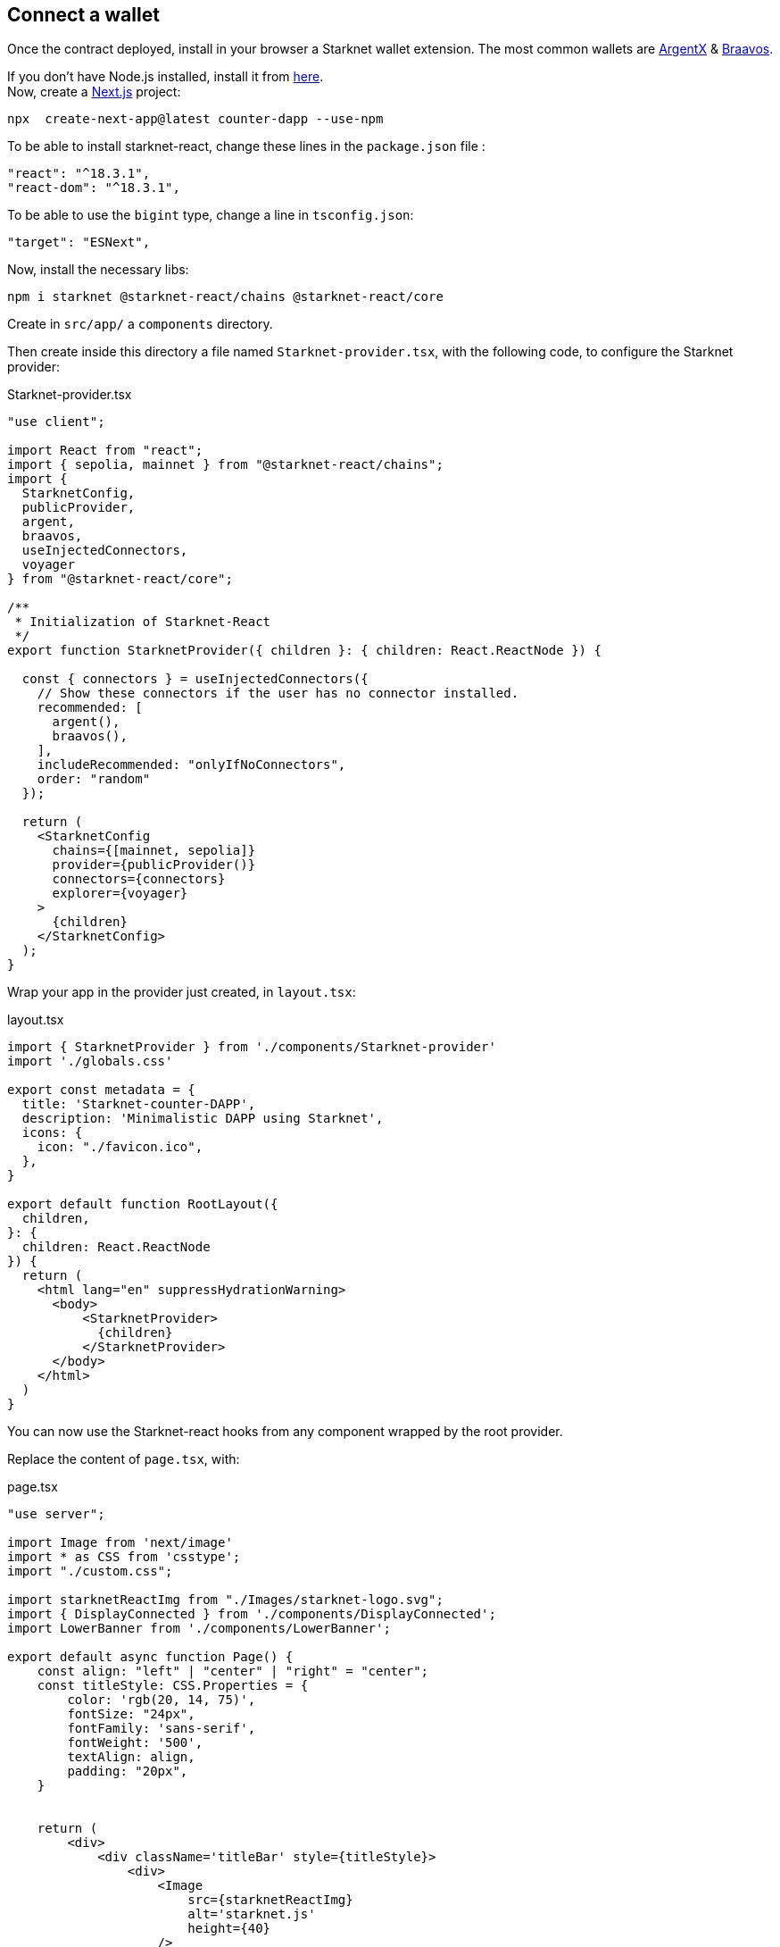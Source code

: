 [id="counter-dapp"]
== Connect a wallet

Once the contract deployed, install in your browser a Starknet wallet extension. The most common wallets are https://www.argent.xyz/argent-x[ArgentX] & https://braavos.app/[Braavos].

If you don’t have Node.js installed, install it from https://nodejs.org/en/[here]. +
Now, create a https://nextjs.org/docs/app/getting-started/installation[Next.js] project:

[source, bash]
----
npx  create-next-app@latest counter-dapp --use-npm
----

To be able to install starknet-react, change these lines in the `package.json` file :

[source, json]
----
"react": "^18.3.1",
"react-dom": "^18.3.1",
----

To be able to use the `bigint` type, change a line in `tsconfig.json`:

[source, json]
----
"target": "ESNext",
----

Now, install the necessary libs:

[source, bash]
----
npm i starknet @starknet-react/chains @starknet-react/core
----

Create in `src/app/` a `components` directory. 

Then create inside this directory a file named `Starknet-provider.tsx`, with the following code, to configure the Starknet provider: 

.Starknet-provider.tsx
[source,jsx]
----
"use client";

import React from "react";
import { sepolia, mainnet } from "@starknet-react/chains";
import {
  StarknetConfig,
  publicProvider,
  argent,
  braavos,
  useInjectedConnectors,
  voyager
} from "@starknet-react/core";

/**
 * Initialization of Starknet-React
 */
export function StarknetProvider({ children }: { children: React.ReactNode }) {

  const { connectors } = useInjectedConnectors({
    // Show these connectors if the user has no connector installed.
    recommended: [
      argent(),
      braavos(),
    ],
    includeRecommended: "onlyIfNoConnectors",
    order: "random"
  });

  return (
    <StarknetConfig
      chains={[mainnet, sepolia]}
      provider={publicProvider()}
      connectors={connectors}
      explorer={voyager}
    >
      {children}
    </StarknetConfig>
  );
}
----

Wrap your app in the provider just created, in `layout.tsx`:

.layout.tsx
[source,jsx]
----
import { StarknetProvider } from './components/Starknet-provider'
import './globals.css'

export const metadata = {
  title: 'Starknet-counter-DAPP',
  description: 'Minimalistic DAPP using Starknet',
  icons: {
    icon: "./favicon.ico",
  },
}

export default function RootLayout({
  children,
}: {
  children: React.ReactNode
}) {
  return (
    <html lang="en" suppressHydrationWarning>
      <body>
          <StarknetProvider>
            {children}
          </StarknetProvider>
      </body>
    </html>
  )
}
----

You can now use the Starknet-react hooks from any component wrapped by the root provider.

Replace the content of `page.tsx`, with:

.page.tsx
[source,jsx]
----
"use server";

import Image from 'next/image'
import * as CSS from 'csstype';
import "./custom.css";

import starknetReactImg from "./Images/starknet-logo.svg";
import { DisplayConnected } from './components/DisplayConnected';
import LowerBanner from './components/LowerBanner';

export default async function Page() {
    const align: "left" | "center" | "right" = "center";
    const titleStyle: CSS.Properties = {
        color: 'rgb(20, 14, 75)',
        fontSize: "24px",
        fontFamily: 'sans-serif',
        fontWeight: '500',
        textAlign: align,
        padding: "20px",
    }


    return (
        <div>
            <div className='titleBar' style={titleStyle}>
                <div>
                    <Image
                        src={starknetReactImg}
                        alt='starknet.js'
                        height={40}
                    />
                </div>
                counter APP
            </div>
            <div className="textStyle">
                Please connect to Sepolia Testnet network
                
            </div>
            <DisplayConnected></DisplayConnected>
                
                <LowerBanner></LowerBanner>
        </div >
    )
}
----

[IMPORTANT]
====
Non essential files of this project (images, css, LowerBanner, utils, ...) have to be copied from the https://github.com/PhilippeR26/Starknet-Counter-DAPP/tree/main/src/app[repo].
====

Create a `DisplayConnected.tsx` file in `components`, that includes:

.DisplayConnected.tsx
[source,jsx]
----
"use client";

import { constants } from "starknet";
import { useAccount, useNetwork } from "@starknet-react/core";
import ConnectWallet from "./ConnectWallet";
import PlayWithCairo from "./PlayWithCairo";


export function DisplayConnected() {
    const { chain } = useNetwork();
    const { address } = useAccount();

    return (
        <>
            <div style={{ textAlign: "center", paddingBottom: "5px" }}>
                <ConnectWallet></ConnectWallet>
            </div>
            {address && (
                <>
                    <br />
                    {
                        chain.id === BigInt(constants.StarknetChainId.SN_SEPOLIA) ? <>
                            <PlayWithCairo></PlayWithCairo>
                        </> : <div 
                        className="textStyle"
                        style={{color:"orangered"}}
                        >
                            Wrong network. Change to Sepolia Testnet network.
                        </div>
                    }
                </>
            )
            }
        </>
    )
}
----

We have here our two first Starknet-react hooks:

* useNetwork()
+
[source,jsx]
----
const { chain } = useNetwork();
----
Once a wallet connected, you will have a `chain` object, that can be used to get the current chain (Mainnet or Testnet). If you change the current network in the browser wallet extension, this `chain` object is updated immediately. This hook is used in this component to check that you have selected the right network.

* useAccount()
+
[source,jsx]
----
const { address } = useAccount();
----
Once a wallet connected, you will have the `address` of the current account. Here also, it's automatically updated if you change the current account in the wallet. `address` is used here to be sure that the wallet has been selected before showing the `PlayWithCairo` component.

Now, create a `ConnectWallet.tsx` file in `components` directory, with:

.ConnectWallet.tsx
[source,jsx]
----
"use client";

import { useState } from 'react';
import { useAccount, useDisconnect } from "@starknet-react/core";
import SelectWallet from './SelectWallet';

export default function ConnectWallet() {
    const [displaySelectWalletUI,setSelectWalletUI]=useState<boolean>(false);

    const { disconnect } = useDisconnect();
    const { address, isConnected } = useAccount();


    return (
        <>
            {!isConnected ? (
                <>
                    <button
                  className='myButton'
                        onClick={() => {
                            setSelectWalletUI(true);
                        }}
                    >
                        Connect Wallet
                    </button>
                    {displaySelectWalletUI && <SelectWallet></SelectWallet>}
                </>
            ) : (
                <>
                    {address ?
                            <button className='myButton'
                                onClick={() => {
                                    disconnect();
                                    setSelectWalletUI(false)
                                }}
                            >
                                {`Your wallet : ${address?.slice(0, 7)}...${address?.slice(-4)} is connected`
                                }
                            </button>
                        : "No address"
                    }
                </>
            )
            }
        </>
    )
}
----

In this code we have 2 Starknet hooks :

* useAccount()
+
[source,jsx]
----
const { isConnected } = useAccount();
----
`isConnected` becomes true once you have accepted in the wallet to use this DAPP.

* useDisconnect()
+
[source,jsx]
----
const { disconnect } = useDisconnect();
----
`disconnect` is a command to use to end the connection with the wallet.

Now, create the SelectWallet component, that will show a list of the wallets available in your browser.

image::counter-dapp:select-wallet.png[]

.SelectWallet.tsx
[source,jsx]
----
"use client";

import { useConnect } from "@starknet-react/core";


export default function SelectWallet() {
  const { connect, connectors, status } = useConnect();

  return (
    <div >
      <div style={{ paddingTop: "10px" }}>
        {connectors.map((connector) => (
          <button
            className="walletButton"
            style={{ margin: "3px" }}
            key={connector.id}
            onClick={() => {
              connect({ connector });
            }}
            disabled={status === "pending"}
          >
            {connector.name}
          </button>
        ))}
      </div>
    </div>
  );
}
----

Here is an important hook to select a wallet:

[source,jsx]
----
const { connect, connectors } = useConnect();
----

- `connect` is a command to select a wallet.
- `connectors` is a list of available wallets in the browser.

